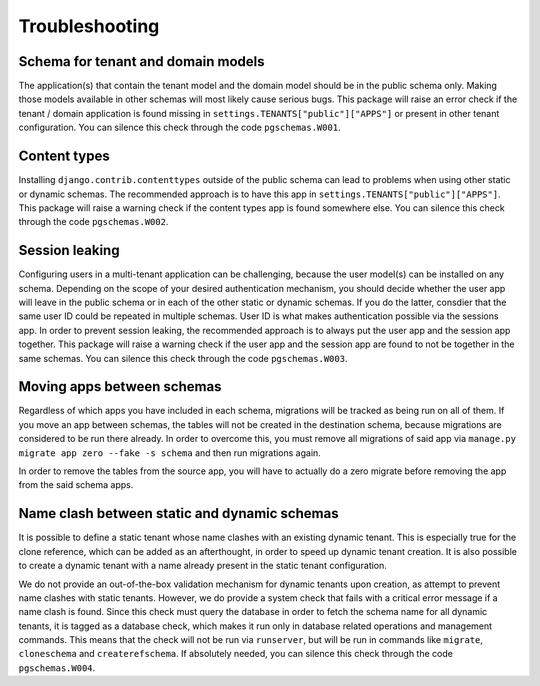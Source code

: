 Troubleshooting
===============

Schema for tenant and domain models
-----------------------------------

The application(s) that contain the tenant model and the domain model should be
in the public schema only. Making those models available in other schemas will
most likely cause serious bugs. This package will raise an error check if the
tenant / domain application is found missing in
``settings.TENANTS["public"]["APPS"]`` or present in other tenant configuration.
You can silence this check through the code ``pgschemas.W001``.

Content types
-------------

Installing ``django.contrib.contenttypes`` outside of the public schema can lead
to problems when using other static or dynamic schemas. The recommended approach
is to have this app in ``settings.TENANTS["public"]["APPS"]``. This package
will raise a warning check if the content types app is found somewhere else.
You can silence this check through the code ``pgschemas.W002``.

Session leaking
---------------

Configuring users in a multi-tenant application can be challenging, because
the user model(s) can be installed on any schema. Depending on the scope of your
desired authentication mechanism, you should decide whether the user app will
leave in the public schema or in each of the other static or dynamic schemas.
If you do the latter, consdier that the same user ID could be repeated in
multiple schemas. User ID is what makes authentication possible via the sessions
app. In order to prevent session leaking, the recommended approach is to always
put the user app and the session app together. This package will raise a warning
check if the user app and the session app are found to not be together in the
same schemas. You can silence this check through the code ``pgschemas.W003``.

Moving apps between schemas
---------------------------

Regardless of which apps you have included in each schema, migrations will be
tracked as being run on all of them. If you move an app between schemas, the
tables will not be created in the destination schema, because migrations are
considered to be run there already. In order to overcome this, you must remove
all migrations of said app via ``manage.py migrate app zero --fake -s schema``
and then run migrations again.

In order to remove the tables from the source app, you will have to actually
do a zero migrate before removing the app from the said schema apps.

Name clash between static and dynamic schemas
---------------------------------------------

It is possible to define a static tenant whose name clashes with an existing
dynamic tenant. This is especially true for the clone reference, which can be
added as an afterthought, in order to speed up dynamic tenant creation. It is
also possible to create a dynamic tenant with a name already present in the
static tenant configuration.

We do not provide an out-of-the-box validation mechanism for dynamic tenants
upon creation, as attempt to prevent name clashes with static tenants.
However, we do provide a system check that fails with a critical error message
if a name clash is found. Since this check must query the database in order to
fetch the schema name for all dynamic tenants, it is tagged as a database check,
which makes it run only in database related operations and management commands.
This means that the check will not be run via ``runserver``, but will be run in
commands like ``migrate``, ``cloneschema`` and ``createrefschema``. If
absolutely needed, you can silence this check through the code
``pgschemas.W004``.
